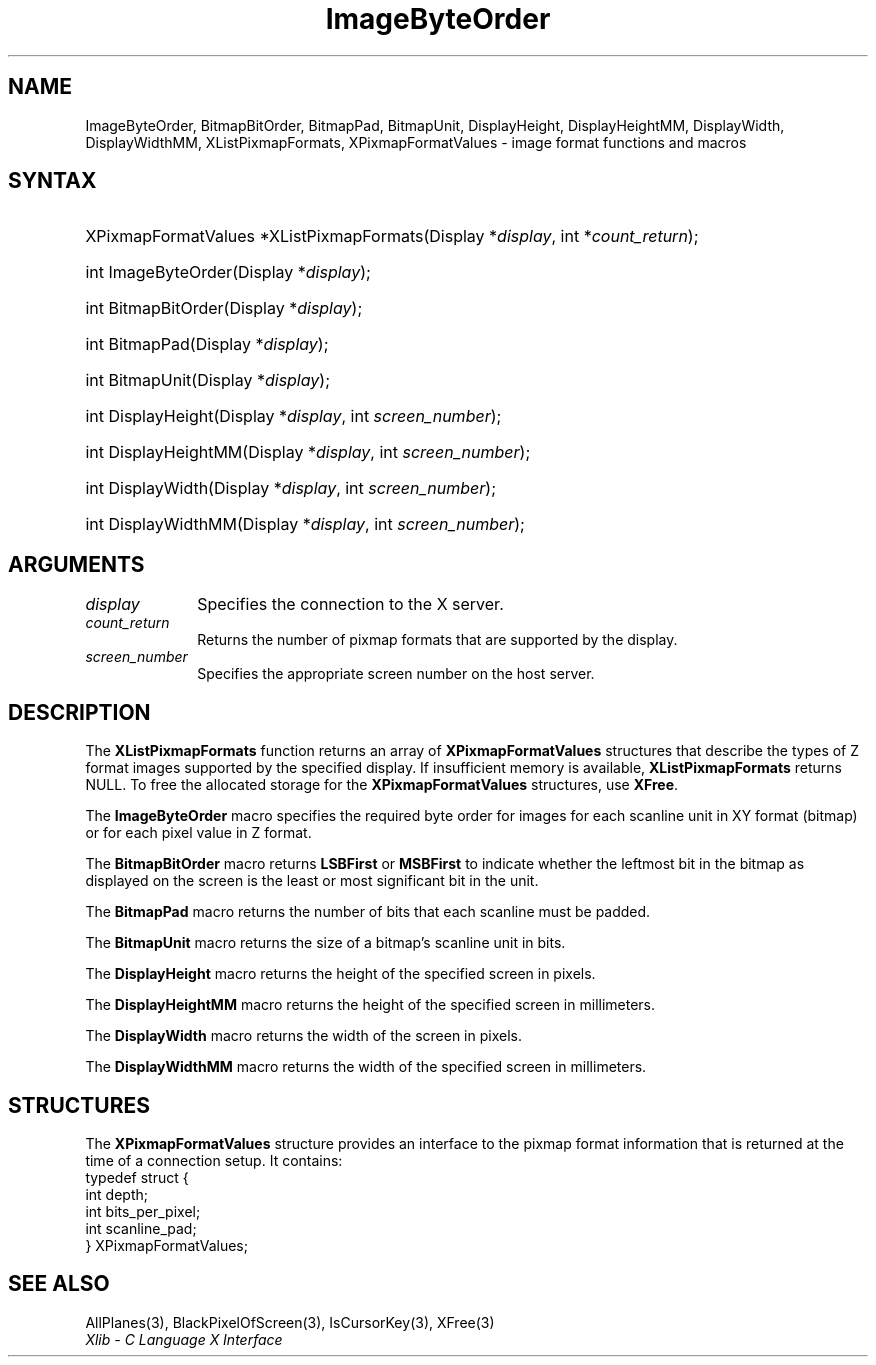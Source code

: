 .\" Copyright \(co 1985, 1986, 1987, 1988, 1989, 1990, 1991, 1994, 1996 X Consortium
.\"
.\" Permission is hereby granted, free of charge, to any person obtaining
.\" a copy of this software and associated documentation files (the
.\" "Software"), to deal in the Software without restriction, including
.\" without limitation the rights to use, copy, modify, merge, publish,
.\" distribute, sublicense, and/or sell copies of the Software, and to
.\" permit persons to whom the Software is furnished to do so, subject to
.\" the following conditions:
.\"
.\" The above copyright notice and this permission notice shall be included
.\" in all copies or substantial portions of the Software.
.\"
.\" THE SOFTWARE IS PROVIDED "AS IS", WITHOUT WARRANTY OF ANY KIND, EXPRESS
.\" OR IMPLIED, INCLUDING BUT NOT LIMITED TO THE WARRANTIES OF
.\" MERCHANTABILITY, FITNESS FOR A PARTICULAR PURPOSE AND NONINFRINGEMENT.
.\" IN NO EVENT SHALL THE X CONSORTIUM BE LIABLE FOR ANY CLAIM, DAMAGES OR
.\" OTHER LIABILITY, WHETHER IN AN ACTION OF CONTRACT, TORT OR OTHERWISE,
.\" ARISING FROM, OUT OF OR IN CONNECTION WITH THE SOFTWARE OR THE USE OR
.\" OTHER DEALINGS IN THE SOFTWARE.
.\"
.\" Except as contained in this notice, the name of the X Consortium shall
.\" not be used in advertising or otherwise to promote the sale, use or
.\" other dealings in this Software without prior written authorization
.\" from the X Consortium.
.\"
.\" Copyright \(co 1985, 1986, 1987, 1988, 1989, 1990, 1991 by
.\" Digital Equipment Corporation
.\"
.\" Portions Copyright \(co 1990, 1991 by
.\" Tektronix, Inc.
.\"
.\" Permission to use, copy, modify and distribute this documentation for
.\" any purpose and without fee is hereby granted, provided that the above
.\" copyright notice appears in all copies and that both that copyright notice
.\" and this permission notice appear in all copies, and that the names of
.\" Digital and Tektronix not be used in in advertising or publicity pertaining
.\" to this documentation without specific, written prior permission.
.\" Digital and Tektronix makes no representations about the suitability
.\" of this documentation for any purpose.
.\" It is provided "as is" without express or implied warranty.
.\"
.\"
.ds xT X Toolkit Intrinsics \- C Language Interface
.ds xW Athena X Widgets \- C Language X Toolkit Interface
.ds xL Xlib \- C Language X Interface
.ds xC Inter-Client Communication Conventions Manual
.TH ImageByteOrder 3 "libX11 1.8.7" "X Version 11" "XLIB FUNCTIONS"
.SH NAME
ImageByteOrder, BitmapBitOrder, BitmapPad, BitmapUnit, DisplayHeight, DisplayHeightMM, DisplayWidth, DisplayWidthMM, XListPixmapFormats, XPixmapFormatValues \- image format functions and macros
.SH SYNTAX
.HP
XPixmapFormatValues *XListPixmapFormats\^(\^Display *\fIdisplay\fP, int *\fIcount_return\fP\^);
.HP
int ImageByteOrder\^(\^Display *\fIdisplay\fP\^);
.HP
int BitmapBitOrder\^(\^Display *\fIdisplay\fP\^);
.HP
int BitmapPad\^(\^Display *\fIdisplay\fP\^);
.HP
int BitmapUnit\^(\^Display *\fIdisplay\fP\^);
.HP
int DisplayHeight\^(\^Display *\fIdisplay\fP\^, \^int \fIscreen_number\fP\^);
.HP
int DisplayHeightMM\^(\^Display *\fIdisplay\fP\^, \^int \fIscreen_number\fP\^);
.HP
int DisplayWidth\^(\^Display *\fIdisplay\fP\^, \^int \fIscreen_number\fP\^);
.HP
int DisplayWidthMM\^(\^Display *\fIdisplay\fP\^, \^int \fIscreen_number\fP\^);
.SH ARGUMENTS
.IP \fIdisplay\fP 1i
Specifies the connection to the X server.
.IP \fIcount_return\fP 1i
Returns the number of pixmap formats that are supported by the display.
.IP \fIscreen_number\fP 1i
Specifies the appropriate screen number on the host server.
.SH DESCRIPTION
The
.B XListPixmapFormats
function returns an array of
.B XPixmapFormatValues
structures that describe the types of Z format images supported
by the specified display.
If insufficient memory is available,
.B XListPixmapFormats
returns NULL.
To free the allocated storage for the
.B XPixmapFormatValues
structures, use
.BR XFree .
.LP
The
.B ImageByteOrder
macro specifies the required byte order for images for each scanline unit in
XY format (bitmap) or for each pixel value in Z format.
.LP
The
.B BitmapBitOrder
macro returns
.B LSBFirst
or
.B MSBFirst
to indicate whether the leftmost bit in the bitmap as displayed
on the screen is the least or most significant bit in the unit.
.LP
The
.B BitmapPad
macro returns the number of bits that each scanline must be padded.
.LP
The
.B BitmapUnit
macro returns the size of a bitmap's scanline unit in bits.
.LP
The
.B DisplayHeight
macro returns the height of the specified screen in pixels.
.LP
The
.B DisplayHeightMM
macro returns the height of the specified screen in millimeters.
.LP
The
.B DisplayWidth
macro returns the width of the screen in pixels.
.LP
The
.B DisplayWidthMM
macro returns the width of the specified screen in millimeters.
.SH STRUCTURES
The
.B XPixmapFormatValues
structure provides an interface to the pixmap format information
that is returned at the time of a connection setup.
It contains:
.EX
typedef struct {
        int depth;
        int bits_per_pixel;
        int scanline_pad;
} XPixmapFormatValues;
.EE
.SH "SEE ALSO"
AllPlanes(3),
BlackPixelOfScreen(3),
IsCursorKey(3),
XFree(3)
.br
\fI\*(xL\fP
